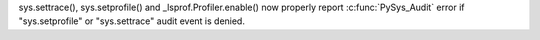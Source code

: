 sys.settrace(), sys.setprofile() and _lsprof.Profiler.enable() now properly
report :c:func:`PySys_Audit` error if "sys.setprofile" or "sys.settrace"
audit event is denied.
